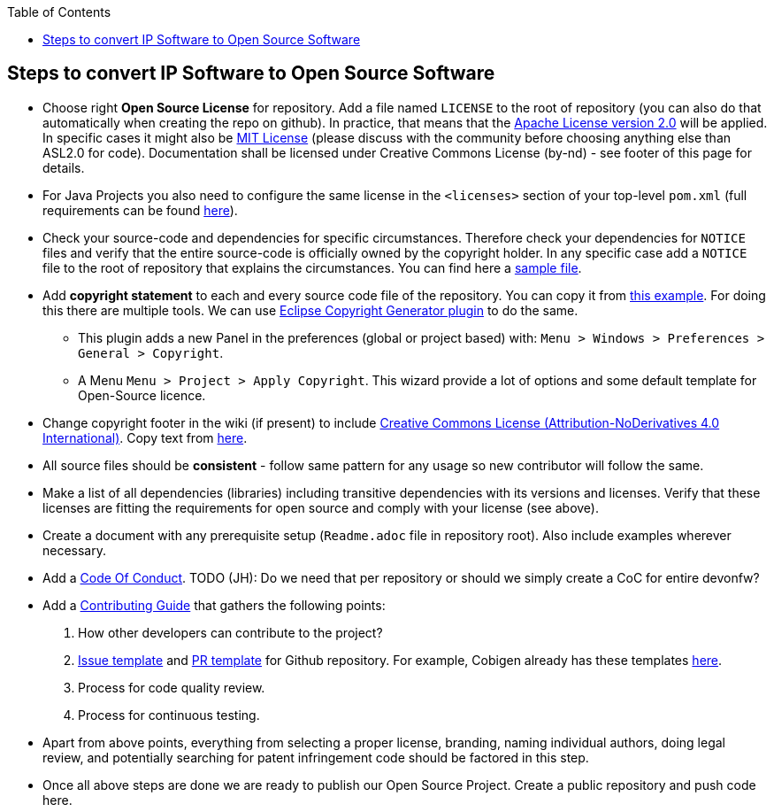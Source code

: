 :toc: macro
toc::[]

:doctype: book
:reproducible:
:source-highlighter: rouge
:listing-caption: Listing

== Steps to convert IP Software to Open Source Software 

* Choose right *Open Source License* for repository. Add a file named `LICENSE` to the root of repository (you can also do that automatically when creating the repo on github). In practice, that means that the https://opensource.org/licenses/Apache-2.0[Apache License version 2.0] will be applied. In specific cases it might also be https://opensource.org/licenses/MIT[MIT License] (please discuss with the community before choosing anything else than ASL2.0 for code). Documentation shall be licensed under Creative Commons License (by-nd) - see footer of this page for details.
* For Java Projects you also need to configure the same license in the `<licenses>` section of your top-level `pom.xml` (full requirements can be found http://central.sonatype.org/pages/requirements.html[here]).
* Check your source-code and dependencies for specific circumstances. Therefore check your dependencies for `NOTICE` files and verify that the entire source-code is officially owned by the copyright holder. In any specific case add a `NOTICE` file to the root of repository that explains the circumstances. You can find here a https://www.apache.org/licenses/example-NOTICE.txt[sample file].
* Add *copyright statement* to each and every source code file of the repository. You can copy it from https://github.com/devonfw/devon/blob/develop/modules/SpringData/src/main/java/com/capgemini/devonfw/module/common/GenericRepository.java[this example]. For doing this there are multiple tools. We can use http://marketplace.eclipse.org/content/eclipse-copyright-generator[Eclipse Copyright Generator plugin] to do the same.
** This plugin adds a new Panel in the preferences (global or project based) with: `Menu > Windows > Preferences > General > Copyright`.
** A Menu `Menu > Project > Apply Copyright`. This wizard provide a lot of options and some default template for Open-Source licence. 
* Change copyright footer in the wiki (if present) to include https://creativecommons.org/licenses/[Creative Commons License (Attribution-NoDerivatives 4.0 International)]. Copy text from https://github.com/oasp-forge/oasp4j-wiki/wiki/_Footer/_edit[here].
* All source files should be *consistent* - follow same pattern for any usage so new contributor will follow the same.
* Make a list of all dependencies (libraries) including transitive dependencies with its versions and licenses. Verify that these licenses are fitting the requirements for open source and comply with your license (see above). 
* Create a document with any prerequisite setup (`Readme.adoc` file in repository root). Also include examples wherever necessary.
* Add a https://github.com/devonfw/devon-guide/wiki/Contributing-Code-of-Conduct[Code Of Conduct]. TODO (JH): Do we need that per repository or should we simply create a CoC for entire devonfw?
* Add a https://github.com/devonfw/devon-guide/wiki/Contributing-Code[Contributing Guide] that gathers the following points: 
	1. How other developers can contribute to the project?
	2. https://help.github.com/articles/creating-an-issue-template-for-your-repository/[Issue template] and https://help.github.com/articles/creating-a-pull-request-template-for-your-repository/[PR template] for Github repository. For example, Cobigen already has these templates https://github.com/devonfw/tools-cobigen/tree/master/.github[here].
        3. Process for code quality review.
	4. Process for continuous testing. 
 
* Apart from above points, everything from selecting a proper license, branding, naming individual authors, doing legal review, and potentially searching for patent infringement code should be factored in this step.
* Once all above steps are done we are ready to publish our Open Source Project. Create a public repository and push code here.